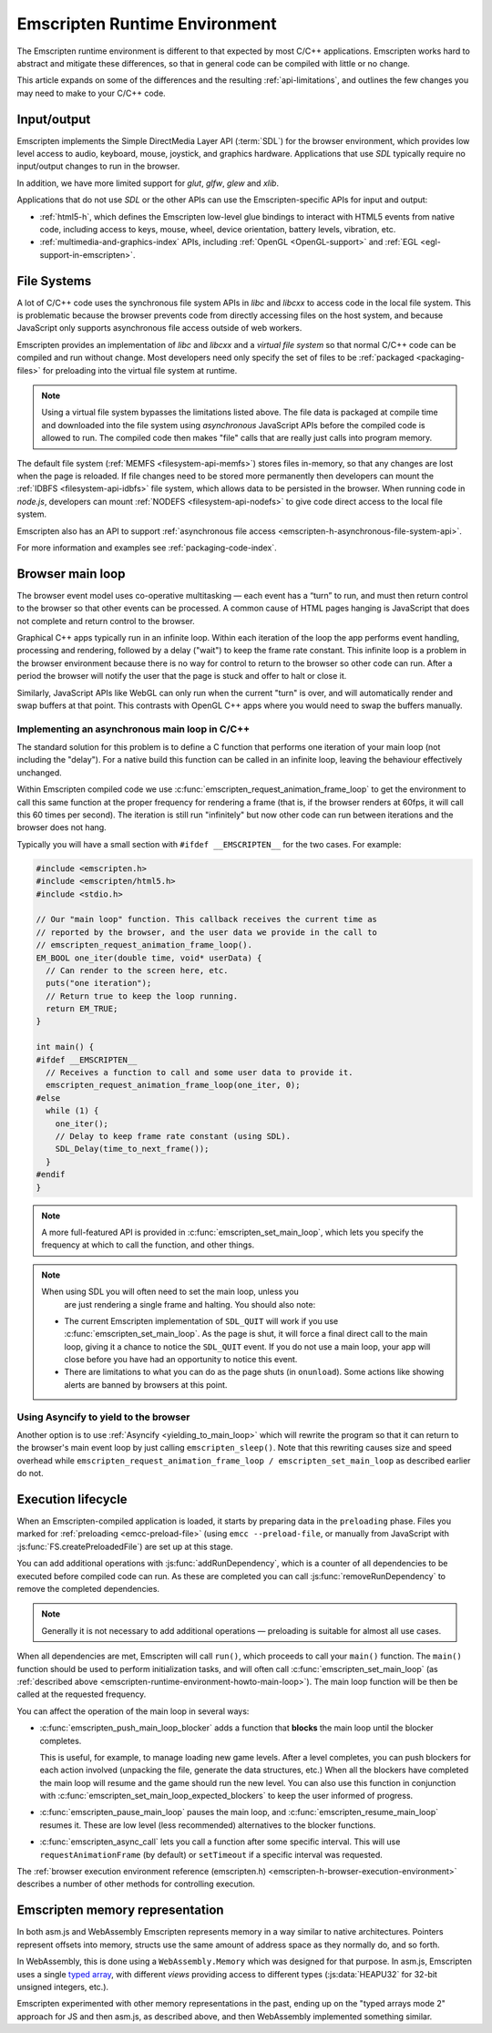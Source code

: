 .. _emscripten-runtime-environment:

==============================
Emscripten Runtime Environment
==============================

The Emscripten runtime environment is different to that expected by most C/C++ applications. Emscripten works hard to abstract and mitigate these differences, so that in general code can be compiled with little or no change.

This article expands on some of the differences and the resulting :ref:`api-limitations`, and outlines the few changes you may need to make to your C/C++ code.

Input/output
============

Emscripten implements the Simple DirectMedia Layer API (:term:`SDL`) for the browser environment, which provides low level access to audio, keyboard, mouse, joystick, and graphics hardware. Applications that use *SDL* typically require no input/output changes to run in the browser.

In addition, we have more limited support for *glut*, *glfw*, *glew* and *xlib*.

Applications that do not use *SDL* or the other APIs can use the Emscripten-specific APIs for input and output:

- :ref:`html5-h`, which defines the Emscripten low-level glue bindings to interact with HTML5 events from native code, including access to keys, mouse, wheel, device orientation, battery levels, vibration, etc.
- :ref:`multimedia-and-graphics-index` APIs, including :ref:`OpenGL <OpenGL-support>` and :ref:`EGL <egl-support-in-emscripten>`.


File Systems
============

A lot of C/C++ code uses the synchronous file system APIs in *libc* and *libcxx* to access code in the local file system. This is problematic because the browser prevents code from directly accessing files on the host system, and because JavaScript only supports asynchronous file access outside of web workers.

Emscripten provides an implementation of *libc* and *libcxx* and a *virtual file system* so that normal C/C++ code can be compiled and run without change. Most developers need only specify the set of files to be :ref:`packaged <packaging-files>` for preloading into the virtual file system at runtime.

.. note:: Using a virtual file system bypasses the limitations listed above. The file data is packaged at compile time and downloaded into the file system using *asynchronous* JavaScript APIs before the compiled code is allowed to run. The compiled code then makes "file" calls that are really just calls into program memory.

The default file system (:ref:`MEMFS <filesystem-api-memfs>`) stores files in-memory, so that any changes are lost when the page is reloaded. If file changes need to be stored more permanently then developers can mount the :ref:`IDBFS <filesystem-api-idbfs>` file system, which allows data to be persisted in the browser. When running code in *node.js*, developers can mount :ref:`NODEFS <filesystem-api-nodefs>` to give code direct access to the local file system.

Emscripten also has an API to support :ref:`asynchronous file access <emscripten-h-asynchronous-file-system-api>`.

For more information and examples see :ref:`packaging-code-index`.


.. _emscripten-runtime-environment-main-loop:

Browser main loop
=================

The browser event model uses co-operative multitasking — each event has a “turn” to run, and must then return control to the browser so that other events can be processed. A common cause of HTML pages hanging is JavaScript that does not complete and return control to the browser.

Graphical C++ apps typically run in an infinite loop. Within each iteration of the loop the app performs event handling, processing and rendering, followed by a delay ("wait") to keep the frame rate constant. This infinite loop is a problem in the browser environment because there is no way for control to return to the browser so other code can run. After a period the browser will notify the user that the page is stuck and offer to halt or close it.

Similarly, JavaScript APIs like WebGL can only run when the current "turn" is over, and will automatically render and swap buffers at that point. This contrasts with OpenGL C++ apps where you would need to swap the buffers manually.

.. _emscripten-runtime-environment-howto-main-loop:

Implementing an asynchronous main loop in C/C++
------------------------------------------------

The standard solution for this problem is to define a C function that performs one iteration of your main loop (not including the "delay"). For a native build this function can be called in an infinite loop, leaving the behaviour effectively unchanged.

Within Emscripten compiled code we use
:c:func:`emscripten_request_animation_frame_loop` to get the environment to call
this same function at the proper frequency for rendering a frame (that is, if
the browser renders at 60fps, it will call this 60 times per second). The
iteration is still run "infinitely" but now other code can run between
iterations and the browser does not hang.

Typically you will have a small section with ``#ifdef __EMSCRIPTEN__`` for the two cases. For example:

.. code-block:: cpp

  #include <emscripten.h>
  #include <emscripten/html5.h>
  #include <stdio.h>

  // Our "main loop" function. This callback receives the current time as
  // reported by the browser, and the user data we provide in the call to
  // emscripten_request_animation_frame_loop().
  EM_BOOL one_iter(double time, void* userData) {
    // Can render to the screen here, etc.
    puts("one iteration");
    // Return true to keep the loop running.
    return EM_TRUE;
  }

  int main() {
  #ifdef __EMSCRIPTEN__
    // Receives a function to call and some user data to provide it.
    emscripten_request_animation_frame_loop(one_iter, 0);
  #else
    while (1) {
      one_iter();
      // Delay to keep frame rate constant (using SDL).
      SDL_Delay(time_to_next_frame());
    }
  #endif
  }

.. note:: A more full-featured API is provided in
          :c:func:`emscripten_set_main_loop`, which lets you specify the
          frequency at which to call the function, and other things.

.. note:: When using SDL you will often need to set the main loop, unless you
          are just rendering a single frame and halting. You should also note:

  - The current Emscripten implementation of ``SDL_QUIT`` will work if you use :c:func:`emscripten_set_main_loop`. As the page is shut, it will force a final direct call to the main loop, giving it a chance to notice the ``SDL_QUIT`` event. If you do not use a main loop, your app will close before you have had an opportunity to notice this event.
  - There are limitations to what you can do as the page shuts (in ``onunload``). Some actions like showing alerts are banned by browsers at this point.


Using Asyncify to yield to the browser
--------------------------------------

Another option is to use :ref:`Asyncify <yielding_to_main_loop>` which will
rewrite the program so that it can return to the browser's main event loop
by just calling ``emscripten_sleep()``. Note that this rewriting causes size and speed overhead
while ``emscripten_request_animation_frame_loop / emscripten_set_main_loop``
as described earlier do not.

Execution lifecycle
===================

When an Emscripten-compiled application is loaded, it starts by preparing data in the ``preloading`` phase. Files you marked for :ref:`preloading <emcc-preload-file>` (using ``emcc --preload-file``, or manually from JavaScript with :js:func:`FS.createPreloadedFile`) are set up at this stage.

You can add additional operations with :js:func:`addRunDependency`, which is a counter of all dependencies to be executed before compiled code can run. As these are completed you can call :js:func:`removeRunDependency` to remove the completed dependencies.

.. note:: Generally it is not necessary to add additional operations — preloading is suitable for almost all use cases.

When all dependencies are met, Emscripten will call ``run()``, which proceeds to call your ``main()`` function. The ``main()`` function should be used to perform initialization tasks, and will often call :c:func:`emscripten_set_main_loop` (as :ref:`described above <emscripten-runtime-environment-howto-main-loop>`). The main loop function will be then be called at the requested frequency.

You can affect the operation of the main loop in several ways:

-
  :c:func:`emscripten_push_main_loop_blocker` adds a function that **blocks** the main loop until the blocker completes.

  This is useful, for example, to manage loading new game levels. After a level completes, you can push blockers for each action involved (unpacking the file, generate the data structures, etc.) When all the blockers have completed the main loop will resume and the game should run the new level. You can also use this function in conjunction with :c:func:`emscripten_set_main_loop_expected_blockers` to keep the user informed of progress.

- :c:func:`emscripten_pause_main_loop` pauses the main loop, and :c:func:`emscripten_resume_main_loop` resumes it. These are low level (less recommended) alternatives to the blocker functions.

- :c:func:`emscripten_async_call` lets you call a function after some specific interval. This will use ``requestAnimationFrame`` (by default) or ``setTimeout`` if a specific interval was requested.

The :ref:`browser execution environment reference (emscripten.h) <emscripten-h-browser-execution-environment>` describes a number of other methods for controlling execution.


.. _emscripten-memory-model:

Emscripten memory representation
================================

In both asm.js and WebAssembly Emscripten represents memory in a way similar to native architectures. Pointers represent offsets into memory, structs use the same amount of address space as they normally do, and so forth.

In WebAssembly, this is done using a ``WebAssembly.Memory`` which was designed for that purpose. In asm.js, Emscripten uses a single `typed array <https://developer.mozilla.org/en-US/docs/Web/JavaScript/Typed_arrays>`_, with different *views* providing access to different types (:js:data:`HEAPU32` for 32-bit unsigned integers, etc.).

Emscripten experimented with other memory representations in the past, ending up on the "typed arrays mode 2" approach for JS and then asm.js, as described above, and then WebAssembly implemented something similar.
